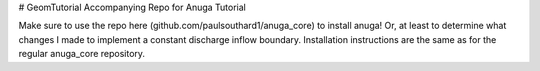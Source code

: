 # GeomTutorial
Accompanying Repo for Anuga Tutorial


Make sure to use the repo here (github.com/paulsouthard1/anuga_core) to install anuga!  Or, at least to determine what changes I made to implement a constant discharge inflow boundary.  Installation instructions are the same as for the regular anuga_core repository.
